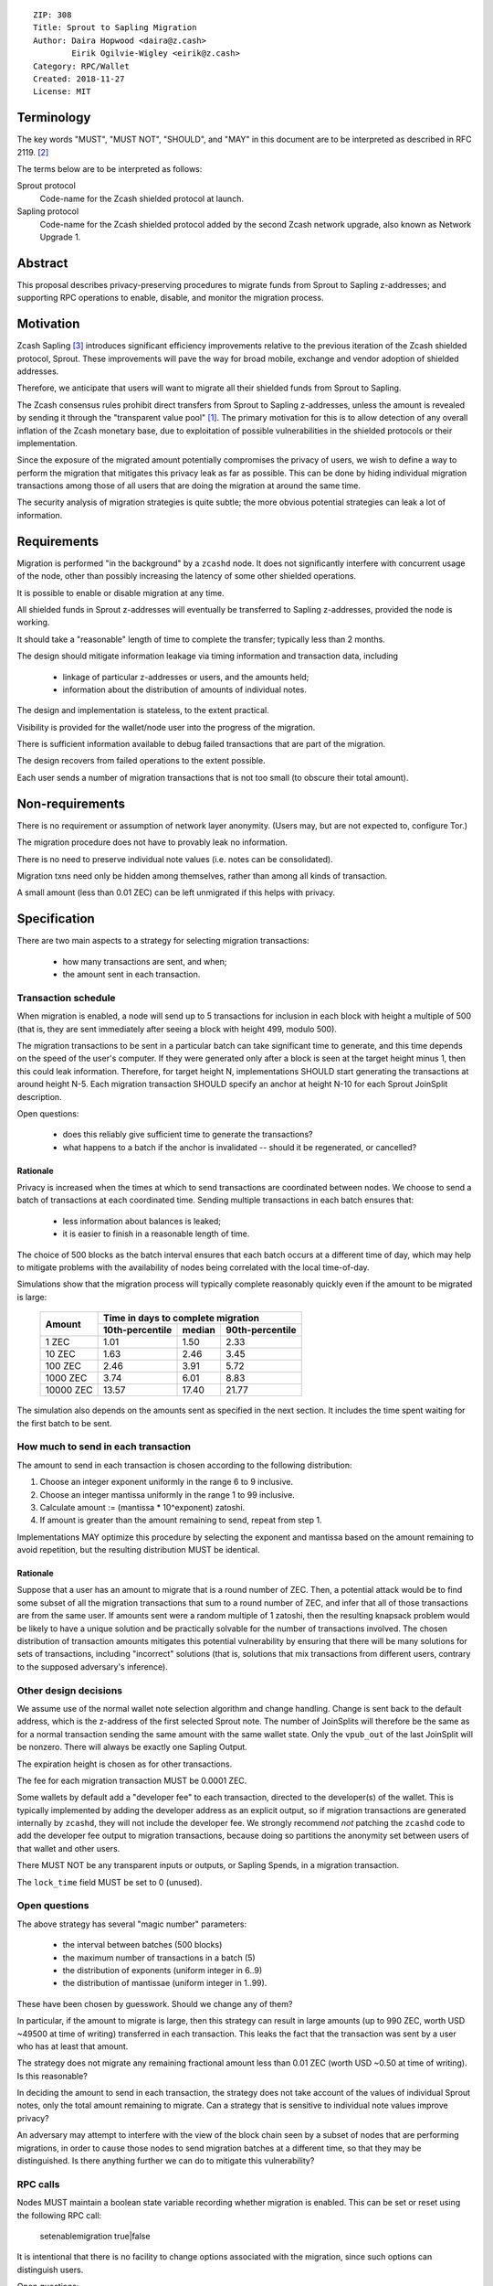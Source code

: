 ::

  ZIP: 308
  Title: Sprout to Sapling Migration
  Author: Daira Hopwood <daira@z.cash>
          Eirik Ogilvie-Wigley <eirik@z.cash>
  Category: RPC/Wallet
  Created: 2018-11-27
  License: MIT


Terminology
===========

The key words "MUST", "MUST NOT", "SHOULD", and "MAY" in this document are to
be interpreted as described in RFC 2119. [#RFC2119]_

The terms below are to be interpreted as follows:

Sprout protocol
  Code-name for the Zcash shielded protocol at launch.
Sapling protocol
  Code-name for the Zcash shielded protocol added by the second Zcash network
  upgrade, also known as Network Upgrade 1.


Abstract
========

This proposal describes privacy-preserving procedures to migrate funds from
Sprout to Sapling z-addresses; and supporting RPC operations to enable,
disable, and monitor the migration process.


Motivation
==========

Zcash Sapling [#zip-0205]_ introduces significant efficiency improvements
relative to the previous iteration of the Zcash shielded protocol, Sprout.
These improvements will pave the way for broad mobile, exchange and vendor
adoption of shielded addresses.

Therefore, we anticipate that users will want to migrate all their shielded
funds from Sprout to Sapling.

The Zcash consensus rules prohibit direct transfers from Sprout to Sapling
z-addresses, unless the amount is revealed by sending it through the
"transparent value pool" [#transparent-value-pool]_. The primary motivation
for this is to allow detection of any overall inflation of the Zcash monetary
base, due to exploitation of possible vulnerabilities in the shielded
protocols or their implementation.

Since the exposure of the migrated amount potentially compromises the privacy
of users, we wish to define a way to perform the migration that mitigates
this privacy leak as far as possible. This can be done by hiding individual
migration transactions among those of all users that are doing the migration
at around the same time.

The security analysis of migration strategies is quite subtle; the more
obvious potential strategies can leak a lot of information.


Requirements
============

Migration is performed "in the background" by a ``zcashd`` node. It does not
significantly interfere with concurrent usage of the node, other than possibly
increasing the latency of some other shielded operations.

It is possible to enable or disable migration at any time.

All shielded funds in Sprout z-addresses will eventually be transferred to
Sapling z-addresses, provided the node is working.

It should take a "reasonable" length of time to complete the transfer;
typically less than 2 months.

The design should mitigate information leakage via timing information and
transaction data, including

 * linkage of particular z-addresses or users, and the amounts held;
 * information about the distribution of amounts of individual notes.

The design and implementation is stateless, to the extent practical.

Visibility is provided for the wallet/node user into the progress of the
migration.

There is sufficient information available to debug failed transactions that
are part of the migration.

The design recovers from failed operations to the extent possible.

Each user sends a number of migration transactions that is not too small (to
obscure their total amount).


Non-requirements
================

There is no requirement or assumption of network layer anonymity. (Users may,
but are not expected to, configure Tor.)

The migration procedure does not have to provably leak no information.

There is no need to preserve individual note values (i.e. notes can be
consolidated).

Migration txns need only be hidden among themselves, rather than among all
kinds of transaction.

A small amount (less than 0.01 ZEC) can be left unmigrated if this helps with
privacy.


Specification
=============

There are two main aspects to a strategy for selecting migration transactions:

 * how many transactions are sent, and when;
 * the amount sent in each transaction.


Transaction schedule
--------------------

When migration is enabled, a node will send up to 5 transactions for inclusion
in each block with height a multiple of 500 (that is, they are sent immediately
after seeing a block with height 499, modulo 500).

The migration transactions to be sent in a particular batch can take
significant time to generate, and this time depends on the speed of the user's
computer. If they were generated only after a block is seen at the target
height minus 1, then this could leak information. Therefore, for target
height N, implementations SHOULD start generating the transactions at around
height N-5. Each migration transaction SHOULD specify an anchor at height N-10
for each Sprout JoinSplit description.

Open questions:

 * does this reliably give sufficient time to generate the transactions?
 * what happens to a batch if the anchor is invalidated -- should it be
   regenerated, or cancelled?

Rationale
'''''''''

Privacy is increased when the times at which to send transactions are
coordinated between nodes. We choose to send a batch of transactions at each
coordinated time. Sending multiple transactions in each batch ensures that:

 - less information about balances is leaked;
 - it is easier to finish in a reasonable length of time.

The choice of 500 blocks as the batch interval ensures that each batch occurs
at a different time of day, which may help to mitigate problems with the
availability of nodes being correlated with the local time-of-day.

Simulations show that the migration process will typically complete reasonably
quickly even if the amount to be migrated is large:

  +-----------+--------------------------------------------+
  |           |     Time in days to complete migration     |
  |   Amount  +-----------------+--------+-----------------+
  |           | 10th-percentile | median | 90th-percentile |
  +===========+=================+========+=================+
  |     1 ZEC |       1.01      |  1.50  |       2.33      |
  +-----------+-----------------+--------+-----------------+
  |    10 ZEC |       1.63      |  2.46  |       3.45      |
  +-----------+-----------------+--------+-----------------+
  |   100 ZEC |       2.46      |  3.91  |       5.72      |
  +-----------+-----------------+--------+-----------------+
  |  1000 ZEC |       3.74      |  6.01  |       8.83      |
  +-----------+-----------------+--------+-----------------+
  | 10000 ZEC |      13.57      | 17.40  |      21.77      |
  +-----------+-----------------+--------+-----------------+

The simulation also depends on the amounts sent as specified in the next
section. It includes the time spent waiting for the first batch to be sent.


How much to send in each transaction
------------------------------------

The amount to send in each transaction is chosen according to the following
distribution:

1. Choose an integer exponent uniformly in the range 6 to 9 inclusive.
2. Choose an integer mantissa uniformly in the range 1 to 99 inclusive.
3. Calculate amount := (mantissa * 10^exponent) zatoshi.
4. If amount is greater than the amount remaining to send, repeat from step 1.

Implementations MAY optimize this procedure by selecting the exponent and
mantissa based on the amount remaining to avoid repetition, but the resulting
distribution MUST be identical.

Rationale
'''''''''

Suppose that a user has an amount to migrate that is a round number of ZEC.
Then, a potential attack would be to find some subset of all the migration
transactions that sum to a round number of ZEC, and infer that all of those
transactions are from the same user. If amounts sent were a random multiple
of 1 zatoshi, then the resulting knapsack problem would be likely to have a
unique solution and be practically solvable for the number of transactions
involved. The chosen distribution of transaction amounts mitigates this
potential vulnerability by ensuring that there will be many solutions for sets
of transactions, including "incorrect" solutions (that is, solutions that mix
transactions from different users, contrary to the supposed adversary's
inference).


Other design decisions
----------------------

We assume use of the normal wallet note selection algorithm and change
handling. Change is sent back to the default address, which is the z-address
of the first selected Sprout note. The number of JoinSplits will therefore be
the same as for a normal transaction sending the same amount with the same
wallet state. Only the ``vpub_out`` of the last JoinSplit will be nonzero.
There will always be exactly one Sapling Output.

The expiration height is chosen as for other transactions.

The fee for each migration transaction MUST be 0.0001 ZEC.

Some wallets by default add a "developer fee" to each transaction, directed
to the developer(s) of the wallet. This is typically implemented by adding
the developer address as an explicit output, so if migration transactions are
generated internally by ``zcashd``, they will not include the developer fee.
We strongly recommend *not* patching the ``zcashd`` code to add the developer
fee output to migration transactions, because doing so partitions the anonymity
set between users of that wallet and other users.

There MUST NOT be any transparent inputs or outputs, or Sapling Spends, in a
migration transaction.

The ``lock_time`` field MUST be set to 0 (unused).


Open questions
--------------

The above strategy has several "magic number" parameters:

 - the interval between batches (500 blocks)
 - the maximum number of transactions in a batch (5)
 - the distribution of exponents (uniform integer in 6..9)
 - the distribution of mantissae (uniform integer in 1..99).

These have been chosen by guesswork. Should we change any of them?

In particular, if the amount to migrate is large, then this strategy can
result in large amounts (up to 990 ZEC, worth USD ~49500 at time of writing)
transferred in each transaction. This leaks the fact that the transaction was
sent by a user who has at least that amount.

The strategy does not migrate any remaining fractional amount less than
0.01 ZEC (worth USD ~0.50 at time of writing). Is this reasonable?

In deciding the amount to send in each transaction, the strategy does not
take  account of the values of individual Sprout notes, only the total amount
remaining to migrate. Can a strategy that is sensitive to individual note
values improve privacy?

An adversary may attempt to interfere with the view of the block chain seen
by a subset of nodes that are performing migrations, in order to cause those
nodes to send migration batches at a different time, so that they may be
distinguished. Is there anything further we can do to mitigate this
vulnerability?


RPC calls
---------

Nodes MUST maintain a boolean state variable recording whether migration is
enabled. This can be set or reset using the following RPC call:

  setenablemigration true|false

It is intentional that there is no facility to change options associated with
the migration, since such options can distinguish users.

Open questions:

 * Should the state variable be persisted, and how?
 * Is there also a config option?


Nodes MUST also support the following RPC call to return the current status of
the migration:

  getmigrationstatus

Returns:

  {
    "enabled": true|false,
    "unmigrated_amount": nnn.n,
    "unconfirmed_migrated_amount": nnn.n,
    "confirmed_migrated_amount": nnn.n,
    "confirmed_migration_transactions": nnn,
    "time_started": ttt, // Unix timestamp
    "estimated_time_remaining_seconds": ttt
  }

The values of ``unmigrated_amount`` and ``migrated_amount`` MUST take into
account failed transactions, that were not mined within their expiration
height.

Open question: are any of these fields too hard to compute?


Support in zcashd
=================

TODO (point to the PR).


References
==========

.. [#transparent-value-pool] `Zcash Protocol Specification, Version 2018.0-beta-33 [Overwinter+Sapling]; sections 3.4, 4.11 and 4.12 <https://github.com/zcash/zips/blob/master/protocol/protocol.pdf>`_
.. [#RFC2119] `Key words for use in RFCs to Indicate Requirement Levels <https://tools.ietf.org/html/rfc2119>`_
.. [#zip-0205] `ZIP 205: Deployment of the Sapling Network Upgrade <https://github.com/zcash/zips/blob/master/zip-0205.rst>`_
